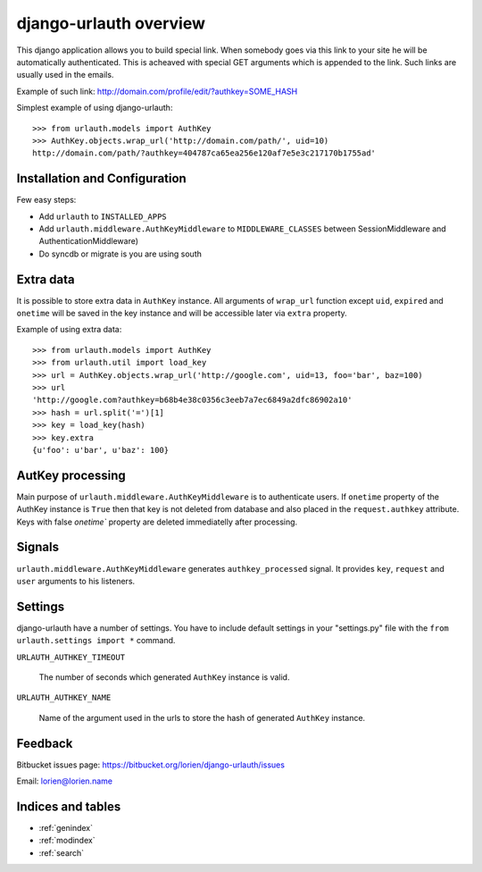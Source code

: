 .. django-urlauth documentation master file, created by
   sphinx-quickstart on Sat Jan  2 01:45:43 2010.
   You can adapt this file completely to your liking, but it should at least
   contain the root `toctree` directive.

=======================
django-urlauth overview
=======================

This django application allows you to build special link. When somebody goes via this link to your site he will be automatically authenticated. This is acheaved with special GET arguments which is appended to the link. Such links are usually used in the emails.

Example of such link: http://domain.com/profile/edit/?authkey=SOME_HASH

Simplest example of using django-urlauth::

    >>> from urlauth.models import AuthKey
    >>> AuthKey.objects.wrap_url('http://domain.com/path/', uid=10)
    http://domain.com/path/?authkey=404787ca65ea256e120af7e5e3c217170b1755ad'


Installation and Configuration
==============================

Few easy steps:

* Add ``urlauth`` to ``INSTALLED_APPS``
* Add ``urlauth.middleware.AuthKeyMiddleware`` to ``MIDDLEWARE_CLASSES`` between SessionMiddleware and AuthenticationMiddleware)
* Do syncdb or migrate is you are using south


Extra data
==========

It is possible to store extra data in ``AuthKey`` instance. All arguments of ``wrap_url`` function except ``uid``, ``expired`` and ``onetime`` will be saved in the key instance and will be accessible later via ``extra`` property.

Example of using extra data::

    >>> from urlauth.models import AuthKey
    >>> from urlauth.util import load_key
    >>> url = AuthKey.objects.wrap_url('http://google.com', uid=13, foo='bar', baz=100)
    >>> url
    'http://google.com?authkey=b68b4e38c0356c3eeb7a7ec6849a2dfc86902a10'
    >>> hash = url.split('=')[1]
    >>> key = load_key(hash)
    >>> key.extra
    {u'foo': u'bar', u'baz': 100}


AutKey processing
=================

Main purpose of ``urlauth.middleware.AuthKeyMiddleware`` is to authenticate users. If ``onetime`` property of the AuthKey instance is ``True`` then that key is not deleted from database and also placed in the ``request.authkey`` attribute. Keys with false `onetime`` property are deleted immediatelly after processing.


Signals
=======

.. module:: urlauth.signals


``urlauth.middleware.AuthKeyMiddleware`` generates ``authkey_processed`` signal.  It provides ``key``, ``request`` and ``user`` arguments to his listeners.

.. data:: authkey_processed

    Sent when valid ``AuthKey`` instance is loaded in AuthKeyMiddleware.


Settings
========

django-urlauth have a number of settings. You have to include default settings in your "settings.py" file with the ``from urlauth.settings import *`` command.

``URLAUTH_AUTHKEY_TIMEOUT``

    The number of seconds which generated ``AuthKey`` instance is valid.

``URLAUTH_AUTHKEY_NAME``

    Name of the argument used in the urls to store the hash of generated ``AuthKey`` instance.

Feedback
========

Bitbucket issues page: https://bitbucket.org/lorien/django-urlauth/issues

Email: lorien@lorien.name


Indices and tables
==================

* :ref:`genindex`
* :ref:`modindex`
* :ref:`search`
